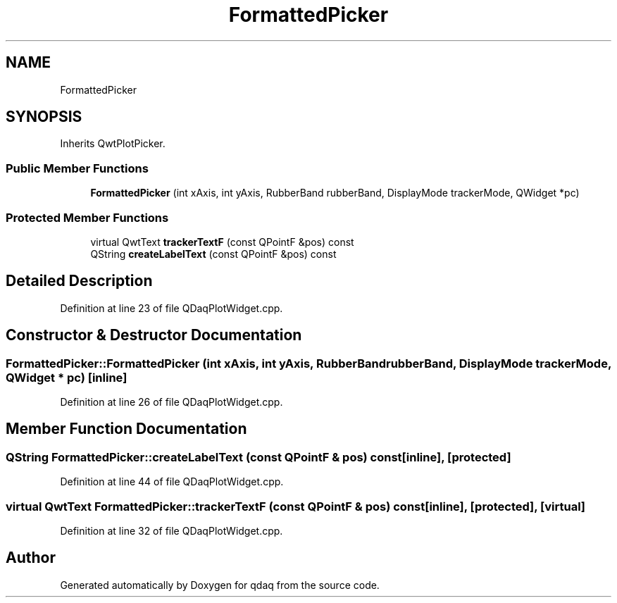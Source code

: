 .TH "FormattedPicker" 3 "Wed May 20 2020" "Version 0.2.6" "qdaq" \" -*- nroff -*-
.ad l
.nh
.SH NAME
FormattedPicker
.SH SYNOPSIS
.br
.PP
.PP
Inherits QwtPlotPicker\&.
.SS "Public Member Functions"

.in +1c
.ti -1c
.RI "\fBFormattedPicker\fP (int xAxis, int yAxis, RubberBand rubberBand, DisplayMode trackerMode, QWidget *pc)"
.br
.in -1c
.SS "Protected Member Functions"

.in +1c
.ti -1c
.RI "virtual QwtText \fBtrackerTextF\fP (const QPointF &pos) const"
.br
.ti -1c
.RI "QString \fBcreateLabelText\fP (const QPointF &pos) const"
.br
.in -1c
.SH "Detailed Description"
.PP 
Definition at line 23 of file QDaqPlotWidget\&.cpp\&.
.SH "Constructor & Destructor Documentation"
.PP 
.SS "FormattedPicker::FormattedPicker (int xAxis, int yAxis, RubberBand rubberBand, DisplayMode trackerMode, QWidget * pc)\fC [inline]\fP"

.PP
Definition at line 26 of file QDaqPlotWidget\&.cpp\&.
.SH "Member Function Documentation"
.PP 
.SS "QString FormattedPicker::createLabelText (const QPointF & pos) const\fC [inline]\fP, \fC [protected]\fP"

.PP
Definition at line 44 of file QDaqPlotWidget\&.cpp\&.
.SS "virtual QwtText FormattedPicker::trackerTextF (const QPointF & pos) const\fC [inline]\fP, \fC [protected]\fP, \fC [virtual]\fP"

.PP
Definition at line 32 of file QDaqPlotWidget\&.cpp\&.

.SH "Author"
.PP 
Generated automatically by Doxygen for qdaq from the source code\&.

